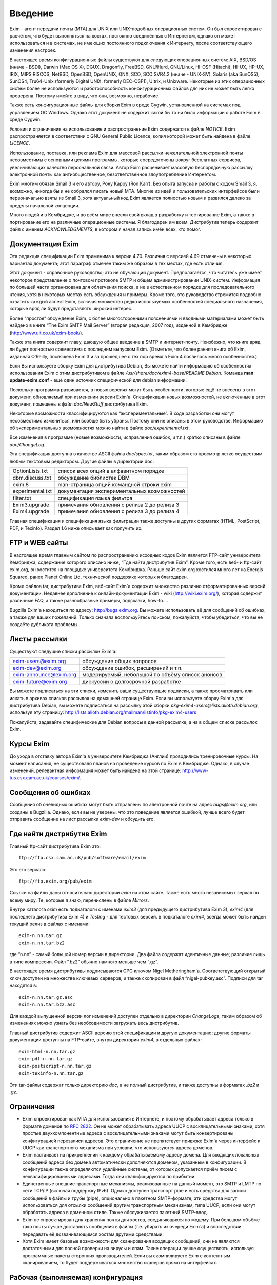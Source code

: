 
.. _ch01_00:

Введение
========

Exim - агент передачи почты (MTA) для UNIX или UNIX-подобных операционных систем. Он был спроектирован с расчётом, что будет выполняться на хостах, постоянно соединённых с Интернетом, однако он может использоваться и в системах, не имеющих постоянного подключения к Интернету, после соответствующего изменения настроек.

В настоящее время конфигурационные файлы существуют для следующих операционных систем: AIX, BSD/OS (иначе - BSDI), Darwin (Mac OS X), DGUX, Dragonfly, FreeBSD, GNU/Hurd, GNU/Linux, HI-OSF (Hitachi), HI-UX, HP-UX, IRIX, MIPS RISCOS, NetBSD, OpenBSD, OpenUNIX, QNX, SCO, SCO SVR4.2 (иначе - UNIX-SV), Solaris (aka SunOS5), SunOS4, Tru64-Unix (formerly Digital UNIX, formerly DEC-OSF1), Ultrix, и Unixware. Некоторые из этих операционных систем более не используются и работоспособность конфигурационных файлов для них не может быть легко проверена. Поэтому имейте в виду, что они, возможно, нерабочие.

Также есть конфигурационные файлы для сборки Exim в среде Cygwin, установленной на системах под управлением ОС Windows. Однако этот документ не содержит какой бы то ни было информации о работе Exim в среде Cygwin.

Условия и ограничения на использование и распространение Exim содержатся в файле *NOTICE*. Exim распространяется в соответствии с GNU General Public Licence, копия которой может быть найдена в файле *LICENCE*.

Использование, поставка, или реклама Exim для массовой рассылки нежелательной электронной почты несовместимы с основными целями программы, которые сосредоточены вокруг бесплатных сервисов, увеличивающих качество персональной связи. Автор Exim расценивает массовую беспорядочную рассылку электронной почты как антиобщественное, безответственное злоупотребление Интернетом.

Exim многим обязан Smail 3 и его автору, Рону Карру (Ron Karr). Без опыта запуска и работы с кодом Smail 3, я, возможно, никогда бы и не собрался писать новый MTA. Многие из идей и пользовательских интерфейсов были первоначально взяты из Smail 3, хотя актуальный код Exim является полностью новым и развился далеко за пределы начальной концепции.

Много людей и в Кембридже, и во всём мире внесли свой вклад в разработку и тестирование Exim, а также в портирование его на различные операционные системы. Я благодарен им всем. Дистрибутив теперь содержит файл с именем *ACKNOWLEDGMENTS*, в котором я начал запись имён всех, кто помог.


.. _ch01_01:

Документация Exim
-----------------

Эта редакция спецификации Exim применима к версии 4.70. Различия с версией 4.69 отмечены в некоторых вариантах документа; этот параграф отмечен таким же образом в тех местах, где есть отличия.

Этот документ - справочное руководство; это не обучающий документ. Предполагается, что читатель уже имеет некоторое представление о почтовом протоколе SMTP и общем администрировании UNIX-систем. Информация по большей части организована для облегчения поиска, а не в естественном порядке для последовательного чтения, хотя в некоторых местах есть обсуждения и примеры. Кроме того, это руководство стремится подробно охватить каждый аспект Exim, включая множество редко используемых особенностей специального назначения, которые вряд ли будут представлять широкий интерес.

Более “простое” обсуждение Exim, с более многосторонними пояснениями и вводными материалами может быть найдено в книге “The Exim SMTP Mail Server” (вторая редакция, 2007 год), изданной в Кембридже (http://www.uit.co.uk/exim-book/).

Также эта книга содержит главу, дающую общее введение в SMTP и интернет-почту. Неизбежно, что книга вряд ли будет полностью совместима с последним выпуском Exim. (Отметьте, что более ранняя книга об Exim, изданная O’Reilly, посвящена Exim 3 и за прошедшее с тех пор время в Exim 4 появилось много особенностей.)

Если Вы используете сборку Exim для дистрибутива Debian, Вы можете найти информацию об особенностях использования Exim с этим дистрибутивом в файле */usr/share/doc/exim4-base/README.Debian*. Команда **man update-exim.conf** - ещё один источник специфической для debian информации.

Поскольку программа развивается, в новых версиях могут быть особенности, которые ещё не внесены в этот документ, обновляемый при изменении версии Exim'a. Спецификации новых возможностей, не включённые в этот документ, помещены в файл *doc/NewStuff* дистрибутива Exim.

Некоторые возможности классифицируются как “экспериментальные”. В ходе разработки они могут несовместимо измениться, или вообще быть убраны. Поэтому они не описаны в этом руководстве. Информацию об экспериментальных возможностях можно найти в файле *doc/experimental.txt*.

Все изменения в программе (новые возможности, исправления ошибок, и т.п.) кратко описаны в файле *doc/ChangeLog*.

Эта спецификация доступна в качестве ASCII файла *doc/spec.txt*, таким образом его просмотр легко осуществим любым текстовым редактором. Другие файлы в директории doc:

=================  ========
OptionLists.txt    список всех опций в алфавитном порядке
dbm.discuss.txt    обсуждение библиотек DBM
exim.8             man-страница опций командной строки exim
experimental.txt   документация экспериментальных возможностей
filter.txt         спецификация языка фильтра
Exim3.upgrade      примечания обновления с релиза 2 до релиза 3
Exim4.upgrade      примечания обновления с релиза 3 до релиза 4
=================  ========

Главная спецификация и спецификация языка фильтрации также доступны в других форматах (HTML, PostScript, PDF, и Texinfo). Раздел 1.6 ниже описывает как получить их.


.. _ch01_02:

FTP и WEB сайты
---------------

В настоящее время главным сайтом по распространению исходных кодов Exim является FTP-сайт университета Кембриджа, содержание которого описано ниже, “Где найти дистрибутив Exim”. Кроме того, есть веб- и ftp-сайт exim.org, он хостится на площадке университета Кембриджа. Раньше сайт exim.org хостился много лет на Energis Squared, ранее Planet Online Ltd, технической поддержке которых я благодарен.

Кроме файлов tar, дистрибутива Exim, веб-сайт Exim`a содержит множество различно отформатированных версий документации. Недавнее дополнение к онлайн-документации Exim - wiki (http://wiki.exim.org/), которая содержит различные FAQ, а также разнообразные примеры, подсказки, how-to....

Bugzilla Exim'a находиться по адресу: http://bugs.exim.org. Вы можете использовать её для сообщений об ошибках, а также для ваших пожеланий. Только сначала воспользуйтесь поиском, пожалуйста, чтобы убедиться, что вы не создаёте дубликата проблемы.


.. _ch01_03:

Листы рассылки
--------------

Существуют следущие списки рассылки Exim'a:

======================  ========
exim-users@exim.org     обсуждение общих вопросов
exim-dev@exim.org       обсуждение ошибок, расширений и т.п.
exim-announce@exim.org  модерируемый, небольшой по объёму список анонсов
exim-future@exim.org    дискуссии о долгосрочной разработке
======================  ========

Вы можете подписаться на эти списки, изменить ваши существующие подписки, а также просматривать или искать в архивах списков рассылок на домашней странице Exim. Если вы используете сборку Exim'a для дистрибутива Debian, вы можете подписаться на рассылку этой сборки *pkg-exim4-users@lists.alioth.debian.org*, используя эту страницу: http://lists.alioth.debian.org/mailman/listinfo/pkg-exim4-users

Пожалуйста, задавайте специфические для Debian вопросы в данной рассылке, а на в общем списке рассылок Exim.


.. _ch01_04:

Курсы Exim
----------

До ухода в отставку автора Exim'a в университете Кембриджа (Англии) проводились тренировочные курсы. На момент написания, не существовало планов на проведение курсов по Exim в Кембридже. Однако, в случае изменений, релевантная информация может быть найдена на этой странице: http://www-tus.csx.cam.ac.uk/courses/exim/.


.. _ch01_05:

Сообщения об ошибках
--------------------

Сообщения об очевидных ошибках могут быть отправлены по электронной почте на адрес *bugs@exim.org*, или созданы в Bugzilla. Однако, если вы не уверены, что это поведение является ошибкой, лучше всего будет отправить сообщение на лист рассылки *exim-dev* и обсудить его.


.. _ch01_06:

Где найти дистрибутив Exim
--------------------------

Главный ftp-сайт дистрибутива Exim это:: 

  ftp://ftp.csx.cam.ac.uk/pub/software/email/exim

Это его зеркало::

  ftp://ftp.exim.org/pub/exim

Ссылки на файлы даны относительно директории *exim* на этом сайте. Также есть много независимых зеркал по всему миру. Те, которые я знаю, перечислены в файле *Mirrors*.

Внутри каталога *exim* есть подкаталоги с именами *exim3* (для предыдущего дистрибутива Exim 3), *exim4* (для последнего дистрибутива Exim 4) и *Testing* - для тестовых версий. в подкаталоге *exim4*, всегда может быть найден текущий релиз в файлах с именами::

  exim-n.nn.tar.gz
  exim-n.nn.tar.bz2
         
где “n.nn” - самый большой номер версии в директории. Два файла содержат идентичные данные; различие лишь в типе компрессии. Файл “.bz2” обычно намного меньше чем “.gz”.

В настоящее время дистрибутивы подписываются GPG ключом Nigel Metheringham'a. Соответствующий открытый ключ доступен на множестве ключевых серверов, и также скопирован в файл “nigel-pubkey.asc”. Подписи для tar находятся в::

  exim-n.nn.tar.gz.asc
  exim-n.nn.tar.bz2.asc

Для каждой выпущенной версии лог изменений доступен отдельно в директории *ChangeLogs*, таким образом об изменениях можно узнать без необходимости загружать весь дистрибутив.

Главный дистрибутив содержит ASCII версию этой спецификации и другую документацию; другие форматы документации доступны на FTP-сайте, внутри директории *exim4*, в отдельных файлах::

  exim-html-n.nn.tar.gz
  exim-pdf-n.nn.tar.gz
  exim-postscript-n.nn.tar.gz
  exim-texinfo-n.nn.tar.gz

Эти tar-файлы содержат только директорию *doc*, а не полный дистрибутив, и также доступны в форматах *.bz2* и *.gz*.


.. _ch01_07:

Ограничения
-----------

* Exim спроектирован как MTA для использования в Интернете, и поэтому обрабатывает адреса только в формате доменов по :rfc:`2822`. Он не может обрабатывать адреса UUCP с восклицательными знаками, хотя простые двухкомпонентные адреса с восклицательными знаками могут быть конвертированы конфигурацией перезаписи адресов. Это ограничение не препятствует привязке Exim`a через интерфейс к UUCP как транспортного механизма при условии, что используются адреса доменов.
* Exim настаивает на прикреплении к каждому обрабатываемому адресу домена. Для входящих локальных сообщений адреса без домена автоматически дополняются доменом, указанным в конфигурации. В конфигурации также определяются удалённые системы, от которых допускается приём писем с неквалифицированными адресами. Тогда они квалифицируются по прибытии.
* Единственные внешние транспортные механизмы, реализованные на данный момент, это SMTP и LMTP по сети TCP/IP (включая поддержку IPv6). Однако доступен транспорт pipe и есть средства для записи сообщений в файлы и трубы (pipe), опционально в пакетном SMTP-формате; эти средства могут использоваться для отсылки сообщений другим транспортным механизмам, типа UUCP, если они могут обработать адреса в доменном стиле. Также обслуживается пакетный SMTP-ввод.
* Exim не спроектирован для хранения почты для хостов, соединяющихся по модему. При большом объёме тако почты лучше доставлять сообщения в файлы (т.е. убирать из очереди Exim`a) и впоследствии передавать её дозванивающимся хостам другими средствами.
* Хотя Exim имеет базовые возможности для сканирования входящих сообщений, они не являются достаточными для полной проверки на вирусы и спам. Такие операции лучше осуществлять, используя программные пакеты сторонних производителей. Если вы скомпилируете Exim с контентным сканированием, то будет поддерживаться множество сканеров прямо на интерфейсах.


.. _ch01_08:

Рабочая (выполняемая) конфигурация
----------------------------------

Рабочая конфигурация Exim`a находится в одном текстовом файле, разделённом на множество секций. Элементы (записи) этого файла состоят из ключевых слов и значений в стиле конфигуреционного файла Smail 3. Дефолтовый конфигурационный файл, поставляемый с дистрибутивом, подходит для простых вариантов и описан далее в главе :ref:`7 <ch07_00>`.


.. _ch01_09:

Интерфейс вызова
----------------

Как и множество других MTA, Exim имеет sendmail-совместимый интерфейс командной строки, чтобы он мог быть прямой заменой для */usr/lib/sendmail* или */usr/sbin/sendmail* при отправке почты, но вы не нуждаетесь в каких-либо знаниях о sendmail для запуска Exim. Для других действий, кроме отсылки почты, также существуют sendmail-совместимые опции, но те, которые производят вывод (например, **-bp**, которая выводит сообщения находящиеся в очереди) делают это в собственном формате Exim`a. Также есть дополнительные опции, совместимые с Smail 3 и некоторые дополнительные опции, являющиеся новыми в Exim'e. Глава :ref:`5 <ch05_00>` документирует все опции командной строки Exim. Из этой информации автоматически составляется man-страница, являющаяся частью дистрибутива Exim.

Управление сообщениями, находящимися в очереди, может осуществляться через привилигированные опции командной строки. Также существует дополнительная программа, называющаяся *eximon*, предназначенная для работы в X window и предоставляющая графический интерфейс для некоторых административных опций командной строки Exim.


.. _ch01_10:

Терминология
------------

*Тело* (*body*) сообщения - это фактические данные, которые хочет передать отправитель. Это последняя часть сообщения, она отделена от *заголовка* (*header*, см. ниже) пустой линией.

Когда сообщение не может быть доставлено, то обычно оно возвращается отправителю в виде сообщения об ошибке доставки или *сообщения о недоставке* (*non-delivery report* - NDR). Для этого действия обычно используется термин *рикошет* (*bounce*) и отчёты об ошибках часто называют *рикошетами* (*bounce messages*). Это - короткая запись *ошибочного сообщения о неудаче доставки* (*delivery failure error report*). Такие сообщения обычно имеют пустой адрес отправителя в *конверте* сообщения (*envelope* - смотрите ниже), чтобы исключить рикошеты рикошетов.

Термин *по-умолчанию* (*default*) часто появляется в этом руководстве. Он используется для определения значения, которое будет использовано при отсутствии настроек [#]_ в конфигурационном файле. Другими словами, оно может задать действие, выполняемое при условии, что в конфигурационном файле не указано иное.

Термин *отсрочка* (*defer*, иногда - задержка) используется, когда доставка сообщения адресату не может быть осуществлена немедленно по каким-либо причинам (хост может быть в дауне или переполнен локальный почтовый ящик пользователя). Такие доставки *отсрочиваются* (*deferred*, или - задерживаются) до более позднего времени.

Слово *домен* (*domain*) иногда используется для обозначения всего, кроме первого компонента имени хоста. В данном документе оно обычно означает часть e-mail адреса, следующую за символом *@*.

Сообщение, находящееся в пути, имеет ассоциированный *конверт* (*envelope*), также как заголовок и тело. Конверт содержит адрес отправителя (тот, кому будут доставляться рикошеты), и любое число адресов получателей. Ссылки на отправителя или получателей сообщения, обычно означают адреса в конверте. MTA использует именно эти, а не фигурирующие в строках заголовков адреса для доставки писем и для возврещения рикошетов.

*Заголовок* (*header*) сообщения - это первая часть текста сообщения, состоящая из множества строк, каждая из которых имеет имя, типа *From:*, *To:*, *Subject:* и т.п. Длинные строки заголовка могут быть разрезаны на несколько строк, с выравниванием продолжений. Заголовок отделён от тела пустой линией.

Термин *локальная часть* (*local part*), взятый из :rfc:`2822`, используется для того, чтобы обозначить часть адреса электронной почты, предшествующую символу *@*. Часть следующая за *@*, называется *домен* (*domain*) или *почтовый домен* (*mail domain*).

Термины *локальная доставка* (*local delivery*) и *удалённая доставка* (*remote delivery*) используются, чтобы отличать доставку в файл или трубу (pipe) на локальном хосте от доставки по SMTP через TCP/IP на другой хост. Все хосты кроме того, на котором запущен Exim, считаются *удалёнными* (*remote*).

*Обратный путь* (*Return path*) - другое имя, использующееся для адреса отправителя в конверте сообщения.

Термин *очередь* (*queue*) используется для того, чтобы ссылаться на набор (совокупность) сообщений, ожидающих доставку. Этот термин широко используется в контексте MTA. Однако в случае Exim, *очередь* больше походит на объединение, пул сообщений, потому что обычно нет упорядочивания ожидающих сообщений.

Термин *обработчик очереди* (*queue runner*) используется для описания процесса, просматривающего очередь и пытающегося доставить те сообщения, у которых наступило время доставки. Этот термин используется и в других MTA, и также имеет отношение к команде **runq**, но в Exim ожидающие сообщения обычно обрабатываются в непредсказуемом порядке.

Термин *директория подкачки* (*spool directory*) используется для обозначения каталога, в котором Exim сохраняет сообщения своей очереди, т.е. те, которые находятся в процессе доставки. Не путайте с каталогом, в котором хранятся локальные почтовые ящики, и который некоторые люди также называют *spool directory*. В документации Exim слово *spool* всегда используется в первом смысле.

.. [#] этой конкретной опции - прим. lissyara
